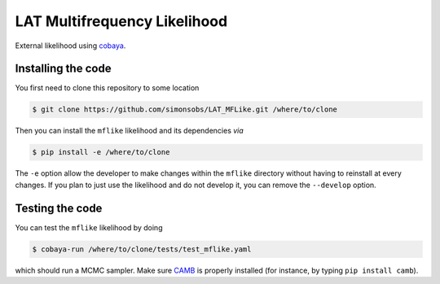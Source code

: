 =============================
LAT Multifrequency Likelihood
=============================


External likelihood using `cobaya <https://github.com/CobayaSampler/cobaya>`_.

Installing the code
-------------------

You first need to clone this repository to some location

.. code:: shell

    $ git clone https://github.com/simonsobs/LAT_MFLike.git /where/to/clone

Then you can install the ``mflike`` likelihood and its dependencies *via*

.. code:: shell

    $ pip install -e /where/to/clone

The ``-e`` option allow the developer to make changes within the ``mflike`` directory without having
to reinstall at every changes. If you plan to just use the likelihood and do not develop it, you can
remove the ``--develop`` option.

Testing the code
----------------

You can test the ``mflike`` likelihood by doing

.. code:: shell

    $ cobaya-run /where/to/clone/tests/test_mflike.yaml

which should run a MCMC sampler. Make sure `CAMB <https://github.com/cmbant/CAMB>`_ is properly installed (for instance, by typing ``pip install camb``).
